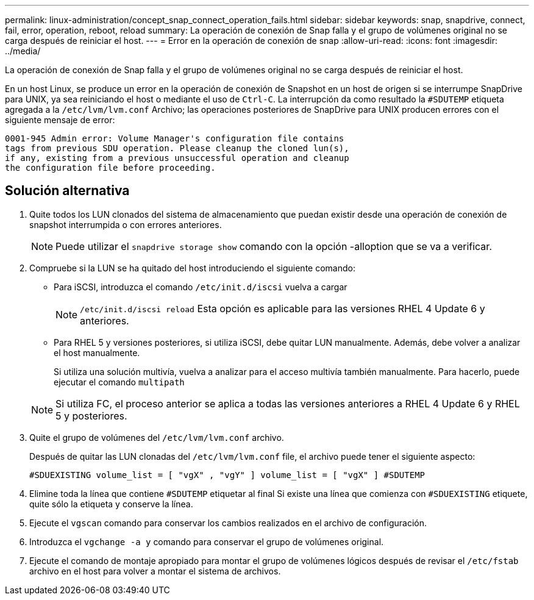 ---
permalink: linux-administration/concept_snap_connect_operation_fails.html 
sidebar: sidebar 
keywords: snap, snapdrive, connect, fail, error, operation, reboot, reload 
summary: La operación de conexión de Snap falla y el grupo de volúmenes original no se carga después de reiniciar el host. 
---
= Error en la operación de conexión de snap
:allow-uri-read: 
:icons: font
:imagesdir: ../media/


[role="lead"]
La operación de conexión de Snap falla y el grupo de volúmenes original no se carga después de reiniciar el host.

En un host Linux, se produce un error en la operación de conexión de Snapshot en un host de origen si se interrumpe SnapDrive para UNIX, ya sea reiniciando el host o mediante el uso de `Ctrl-C`. La interrupción da como resultado la `#SDUTEMP` etiqueta agregada a la `/etc/lvm/lvm.conf` Archivo; las operaciones posteriores de SnapDrive para UNIX producen errores con el siguiente mensaje de error:

[listing]
----
0001-945 Admin error: Volume Manager's configuration file contains
tags from previous SDU operation. Please cleanup the cloned lun(s),
if any, existing from a previous unsuccessful operation and cleanup
the configuration file before proceeding.
----


== Solución alternativa

. Quite todos los LUN clonados del sistema de almacenamiento que puedan existir desde una operación de conexión de snapshot interrumpida o con errores anteriores.
+

NOTE: Puede utilizar el `snapdrive storage show` comando con la opción -alloption que se va a verificar.

. Compruebe si la LUN se ha quitado del host introduciendo el siguiente comando:
+
** Para iSCSI, introduzca el comando `/etc/init.d/iscsi` vuelva a cargar
+

NOTE: `/etc/init.d/iscsi reload` Esta opción es aplicable para las versiones RHEL 4 Update 6 y anteriores.

** Para RHEL 5 y versiones posteriores, si utiliza iSCSI, debe quitar LUN manualmente. Además, debe volver a analizar el host manualmente.
+
Si utiliza una solución multivía, vuelva a analizar para el acceso multivía también manualmente. Para hacerlo, puede ejecutar el comando `multipath`

+

NOTE: Si utiliza FC, el proceso anterior se aplica a todas las versiones anteriores a RHEL 4 Update 6 y RHEL 5 y posteriores.



. Quite el grupo de volúmenes del `/etc/lvm/lvm.conf` archivo.
+
Después de quitar las LUN clonadas del `/etc/lvm/lvm.conf` file, el archivo puede tener el siguiente aspecto:

+
`#SDUEXISTING volume_list = [ "vgX" , "vgY" ] volume_list = [ "vgX" ] #SDUTEMP`

. Elimine toda la línea que contiene `#SDUTEMP` etiquetar al final Si existe una línea que comienza con `#SDUEXISTING` etiquete, quite sólo la etiqueta y conserve la línea.
. Ejecute el `vgscan` comando para conservar los cambios realizados en el archivo de configuración.
. Introduzca el `vgchange -a y` comando para conservar el grupo de volúmenes original.
. Ejecute el comando de montaje apropiado para montar el grupo de volúmenes lógicos después de revisar el `/etc/fstab` archivo en el host para volver a montar el sistema de archivos.

